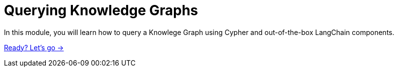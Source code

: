 = Querying Knowledge Graphs
:order: 3

In this module, you will learn how to query a Knowlege Graph using Cypher and out-of-the-box LangChain components.

link:./1-query-knowledge-graph/[Ready? Let's go →, role=btn]
